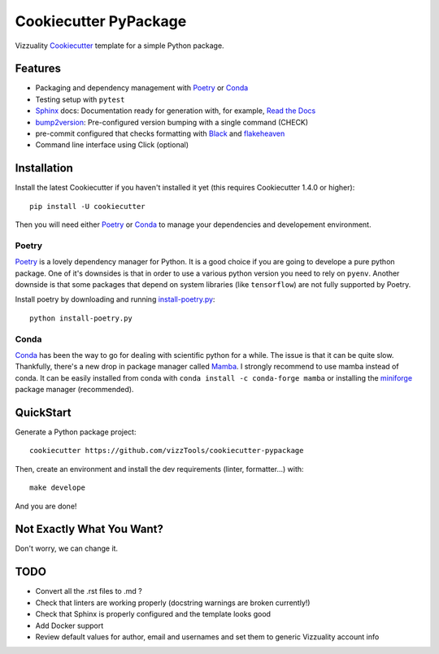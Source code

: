 ======================
Cookiecutter PyPackage
======================

Vizzuality Cookiecutter_ template for a simple Python package.

Features
--------

* Packaging and dependency management with Poetry_ or Conda_
* Testing setup with ``pytest``
* Sphinx_ docs: Documentation ready for generation with, for example, `Read the Docs`_
* bump2version_: Pre-configured version bumping with a single command (CHECK)
* pre-commit configured that checks formatting with Black_ and flakeheaven_
* Command line interface using Click (optional)

.. _Cookiecutter: https://github.com/cookiecutter/cookiecutter
.. _Conda: https://conda.io/

Installation
------------

Install the latest Cookiecutter if you haven't installed it yet (this requires
Cookiecutter 1.4.0 or higher)::

    pip install -U cookiecutter

Then you will need either Poetry_ or Conda_ to manage your dependencies and developement environment.

Poetry
^^^^^^
Poetry_ is a lovely dependency manager for Python. It is a good choice if you are going to develope a pure python package.
One of it's downsides is that in order to use a various python version you need to rely on ``pyenv``. Another downside is that some packages
that depend on system libraries (like ``tensorflow``) are not fully supported by Poetry.

Install poetry by downloading and running `install-poetry.py`_::
  
    python install-poetry.py

.. _`install-poetry.py`: https://raw.githubusercontent.com/python-poetry/poetry/master/install-poetry.py

Conda
^^^^^
Conda_ has been the way to go for dealing with scientific python for a while. The issue is that it can be quite slow.
Thankfully, there's a new drop in package manager called Mamba_. I strongly recommend to use mamba instead of conda. 
It can be easily installed from conda with ``conda install -c conda-forge mamba`` or installing the miniforge_ package manager (recommended).

.. _Mamba: https://mamba.readthedocs.io/en/latest/index.html
.. _miniforge: https://github.com/conda-forge/miniforge

QuickStart
----------

Generate a Python package project::

    cookiecutter https://github.com/vizzTools/cookiecutter-pypackage

Then, create an environment and install the dev requirements  (linter, formatter...) with::

    make develope

And you are done!

Not Exactly What You Want?
--------------------------

Don't worry, we can change it.


TODO
----

* Convert all the .rst files to .md ?
* Check that linters are working properly (docstring warnings are broken currently!)
* Check that Sphinx is properly configured and the template looks good
* Add Docker support
* Review default values for author, email and usernames and set them to generic Vizzuality account info

.. _Travis-CI: http://travis-ci.org/
.. _Tox: http://testrun.org/tox/
.. _Sphinx: http://sphinx-doc.org/
.. _Read the Docs: https://readthedocs.io/
.. _`pyup.io`: https://pyup.io/
.. _bump2version: https://github.com/c4urself/bump2version
.. _Punch: https://github.com/lgiordani/punch
.. _Poetry: https://python-poetry.org/
.. _PyPi: https://pypi.python.org/pypi
.. _Mkdocs: https://pypi.org/project/mkdocs/
.. _Pre-commit: https://pre-commit.com/
.. _Black: https://black.readthedocs.io/en/stable/
.. _Mypy: https://mypy.readthedocs.io/en/stable/
.. _flakeheaven: https://flakeheaven.readthedocs.io/en/latest/
